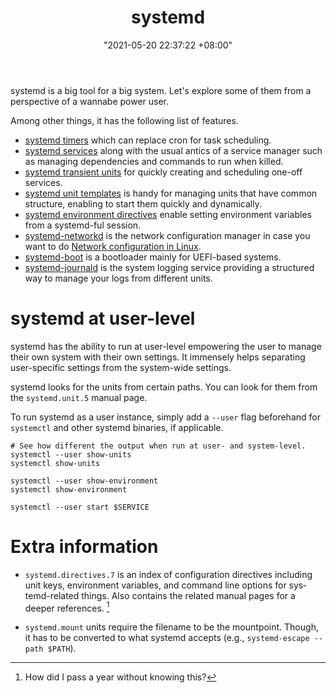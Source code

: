 :PROPERTIES:
:ID:       20830b22-9e55-42a6-9cef-62a1697ea63d
:END:
#+title: systemd
#+date: "2021-05-20 22:37:22 +08:00"
#+date_modified: "2022-01-03 22:03:26 +08:00"
#+language: en
#+property: header-args  :eval no


systemd is a big tool for a big system.
Let's explore some of them from a perspective of a wannabe power user.

Among other things, it has the following list of features.

- [[id:f1b21fc8-86a5-47cd-b3d8-da6ac7a34427][systemd timers]] which can replace cron for task scheduling.
- [[id:cd5f0d04-d9bb-44e8-a0f2-630ea58c1e94][systemd services]] along with the usual antics of a service manager such as managing dependencies and commands to run when killed.
- [[id:a602f900-cdcf-4090-9278-d5926d80eedc][systemd transient units]] for quickly creating and scheduling one-off services.
- [[id:14b49597-011c-4da1-b955-bed6059af4a3][systemd unit templates]] is handy for managing units that have common structure, enabling to start them quickly and dynamically.
- [[id:3c67e623-c269-4c9b-9bdf-4ad677d46a35][systemd environment directives]] enable setting environment variables from a systemd-ful session.
- [[id:e4dba4ef-71dd-4d30-9a2c-4ad97223510b][systemd-networkd]] is the network configuration manager in case you want to do [[id:a208dd50-2ebc-404d-b407-3ec2f556535e][Network configuration in Linux]].
- [[id:8505f1f0-f15b-4b04-91fc-12be01913ce6][systemd-boot]] is a bootloader mainly for UEFI-based systems.
- [[id:d83c099a-fc11-4ccc-b265-4de97c85dcbe][systemd-journald]] is the system logging service providing a structured way to manage your logs from different units.




* systemd at user-level
:PROPERTIES:
:ID:       c7edff80-6dea-47fc-8ecd-e43b5ab8fb1e
:END:

systemd has the ability to run at user-level empowering the user to manage their own system with their own settings.
It immensely helps separating user-specific settings from the system-wide settings.

systemd looks for the units from certain paths.
You can look for them from the =systemd.unit.5= manual page.

To run systemd as a user instance, simply add a =--user= flag beforehand for =systemctl= and other systemd binaries, if applicable.

#+begin_src shell  :results none
# See how different the output when run at user- and system-level.
systemctl --user show-units
systemctl show-units

systemctl --user show-environment
systemctl show-environment

systemctl --user start $SERVICE
#+end_src




* Extra information

- =systemd.directives.7= is an index of configuration directives including unit keys, environment variables, and command line options for systemd-related things.
  Also contains the related manual pages for a deeper references.
  [fn:: How did I pass a year without knowing this?]

- =systemd.mount= units require the filename to be the mountpoint.
  Though, it has to be converted to what systemd accepts (e.g., =systemd-escape --path $PATH=).
